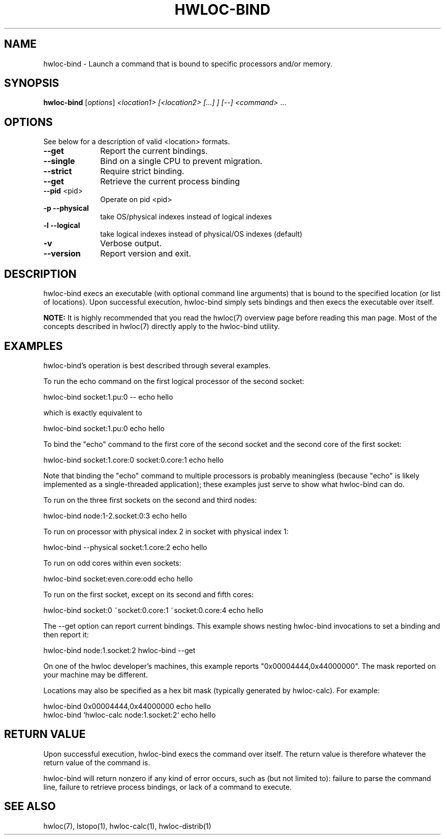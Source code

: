 .\" -*- nroff -*-
.\" Copyright © 2009 Cisco Systems, Inc.  All rights reserved.
.TH HWLOC-BIND "1" "Jul 20, 2010" "1.0.2" "hwloc"
.SH NAME
hwloc-bind \- Launch a command that is bound to specific processors
and/or memory.
.
.\" **************************
.\"    Synopsis Section
.\" **************************
.SH SYNOPSIS
.
.B hwloc-bind
[\fIoptions\fR] \fI<location1> [<location2> [...] ] [--] <command> \fR...
.
.\" **************************
.\"    Options Section
.\" **************************
.SH OPTIONS
.
See below for a description of valid <location> formats.
.TP 10
\fB\-\-get\fR
Report the current bindings.
.TP
\fB\-\-single\fR
Bind on a single CPU to prevent migration.
.TP
\fB\-\-strict\fR
Require strict binding.
.TP
\fB\-\-get\fR
Retrieve the current process binding
.TP
\fB\-\-pid\fR <pid>
Operate on pid <pid>
.TP
\fB\-p\fR \fB\-\-physical\fR
take OS/physical indexes instead of logical indexes
.TP
\fB\-l\fR \fB\-\-logical\fR
take logical indexes instead of physical/OS indexes (default)
.TP
\fB\-v\fR
Verbose output.
.TP
\fB\-\-version\fR
Report version and exit.
.
.\" **************************
.\"    Description Section
.\" **************************
.SH DESCRIPTION
.
hwloc-bind execs an executable (with optional command line arguments)
that is bound to the specified location (or list of locations).  Upon
successful execution, hwloc-bind simply sets bindings and then execs
the executable over itself.
.
.PP
.B NOTE:
It is highly recommended that you read the hwloc(7) overview page
before reading this man page.  Most of the concepts described in
hwloc(7) directly apply to the hwloc-bind utility.
.
.
.\" **************************
.\"    Examples Section
.\" **************************
.SH EXAMPLES
.PP
hwloc-bind's operation is best described through several examples.
.
.PP
To run the echo command on the first logical processor of the second
socket:

    hwloc-bind socket:1.pu:0 -- echo hello

which is exactly equivalent to

    hwloc-bind socket:1.pu:0 echo hello

To bind the "echo" command to the first core of the second socket and
the second core of the first socket:

    hwloc-bind socket:1.core:0 socket:0.core:1 echo hello

Note that binding the "echo" command to multiple processors is
probably meaningless (because "echo" is likely implemented as a
single-threaded application); these examples just serve to show what
hwloc-bind can do.
.
.PP
To run on the three first sockets on the second and third nodes:

    hwloc-bind node:1-2.socket:0:3 echo hello

To run on processor with physical index 2 in socket with physical index 1:

    hwloc-bind --physical socket:1.core:2 echo hello

To run on odd cores within even sockets:

    hwloc-bind socket:even.core:odd echo hello

To run on the first socket, except on its second and fifth cores:

    hwloc-bind socket:0 ~socket:0.core:1 ~socket:0.core:4 echo hello

The --get option can report current bindings.  This example shows
nesting hwloc-bind invocations to set a binding and then report it:

    hwloc-bind node:1.socket:2 hwloc-bind --get

On one of the hwloc developer's machines, this example
.
reports "0x00004444,0x44000000".  The mask reported on your machine
may be different.
.
.PP
Locations may also be specified as a hex bit mask (typically generated
by hwloc-calc).  For example:

    hwloc-bind 0x00004444,0x44000000 echo hello
    hwloc-bind `hwloc-calc node:1.socket:2` echo hello
.
.\" **************************
.\"    Return value section
.\" **************************
.SH RETURN VALUE
Upon successful execution, hwloc-bind execs the command over itself.
The return value is therefore whatever the return value of the command
is.
.
.PP
hwloc-bind will return nonzero if any kind of error occurs, such as
(but not limited to): failure to parse the command line, failure to
retrieve process bindings, or lack of a command to execute.
.
.\" **************************
.\"    See also section
.\" **************************
.SH SEE ALSO
.
.ft R
hwloc(7), lstopo(1), hwloc-calc(1), hwloc-distrib(1)
.sp
